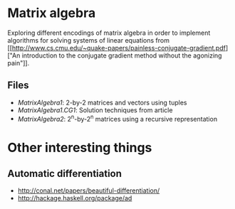 * Matrix algebra
  Exploring different encodings of matrix algebra in order to
  implement algorithms for solving systems of linear equations from [[http://www.cs.cmu.edu/~quake-papers/painless-conjugate-gradient.pdf]["An
  introduction to the conjugate gradient method without the agonizing
  pain"]].

** Files
   - [[MatrixAlgebra1.hs][MatrixAlgebra1]]: 2-by-2 matrices and vectors using tuples
   - [[MatrixAlgebra1/CG.hs][MatrixAlgebra1.CG1]]: Solution techniques from article
   - [[MatrixAlgebra2.hs][MatrixAlgebra2]]: 2^n-by-2^n matrices using a recursive
     representation

* Other interesting things
** Automatic differentiation
   - http://conal.net/papers/beautiful-differentiation/
   - http://hackage.haskell.org/package/ad
